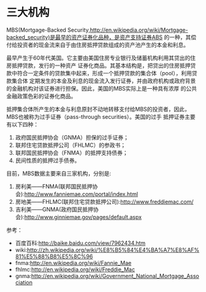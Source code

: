 * 三大机构

  MBS(Mortgage-Backed Security,http://en.wikipedia.org/wiki/Mortgage-backed_security)是最早的资产证券化品种，是资产支持证券ABS
  的一种，其偿付给投资者的现金流来自于由住房抵押贷款组成的资产池产生的本金和利息。

  最早产生于60年代美国。它主要由美国住房专业银行及储蓄机构利用其贷出的住房抵押贷款，发行的一种资产
  证券化商品。其基本结构是，把贷出的住房抵押贷款中符合一定条件的贷款集中起来，形成一个抵押贷款的集合体（pool），利用贷款集合体
  定期发生的本金及利息的现金流入发行证券，并由政府机构或政府背景的金融机构对该证券进行担保。因此，美国的MBS实际上是一种具有浓厚
  的公共金融政策色彩的证券化商品。

  抵押集合体所产生的本金与利息原封不动地转移支付给MBS的投资者，因此，MBS也被称为过手证券（pass-through securities）。美国的过手
  抵押证券主要有以下四种：
  1) 政府国民抵押协会（GNMA）担保的过手证券；\\
  2) 联邦住宅贷款抵押公司（FHLMC）的参政书；\\
  3) 联邦国民抵押协会（FNMA）的抵押支持债券；\\
  4) 民间性质的抵押过手债券。\\

  目前，MBS数据主要来自三家机构，分别是:
  1) 房利美——FNMA(联邦国民抵押协会):http://www.fanniemae.com/portal/index.html
  2) 房地美——FHLMC(联邦住宅贷款抵押公司):http://www.freddiemac.com/
  3) 吉利美——GNMA(政府国民抵押协会):http://www.ginniemae.gov/pages/default.aspx


  参考：
  - 百度百科:http://baike.baidu.com/view/7962434.htm
  - wiki:http://zh.wikipedia.org/wiki/%E8%B5%84%E4%BA%A7%E8%AF%81%E5%88%B8%E5%8C%96
  - fnma:http://en.wikipedia.org/wiki/Fannie_Mae
  - fhlmc:http://en.wikipedia.org/wiki/Freddie_Mac
  - gnma:http://en.wikipedia.org/wiki/Government_National_Mortgage_Association
